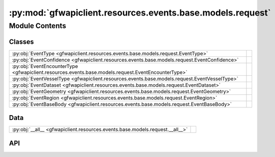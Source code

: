 :py:mod:`gfwapiclient.resources.events.base.models.request`
===========================================================

.. py:module:: gfwapiclient.resources.events.base.models.request

.. autodoc2-docstring:: gfwapiclient.resources.events.base.models.request
   :allowtitles:

Module Contents
---------------

Classes
~~~~~~~

.. list-table::
   :class: autosummary longtable
   :align: left

   * - :py:obj:`EventType <gfwapiclient.resources.events.base.models.request.EventType>`
     - .. autodoc2-docstring:: gfwapiclient.resources.events.base.models.request.EventType
          :summary:
   * - :py:obj:`EventConfidence <gfwapiclient.resources.events.base.models.request.EventConfidence>`
     - .. autodoc2-docstring:: gfwapiclient.resources.events.base.models.request.EventConfidence
          :summary:
   * - :py:obj:`EventEncounterType <gfwapiclient.resources.events.base.models.request.EventEncounterType>`
     - .. autodoc2-docstring:: gfwapiclient.resources.events.base.models.request.EventEncounterType
          :summary:
   * - :py:obj:`EventVesselType <gfwapiclient.resources.events.base.models.request.EventVesselType>`
     - .. autodoc2-docstring:: gfwapiclient.resources.events.base.models.request.EventVesselType
          :summary:
   * - :py:obj:`EventDataset <gfwapiclient.resources.events.base.models.request.EventDataset>`
     - .. autodoc2-docstring:: gfwapiclient.resources.events.base.models.request.EventDataset
          :summary:
   * - :py:obj:`EventGeometry <gfwapiclient.resources.events.base.models.request.EventGeometry>`
     - .. autodoc2-docstring:: gfwapiclient.resources.events.base.models.request.EventGeometry
          :summary:
   * - :py:obj:`EventRegion <gfwapiclient.resources.events.base.models.request.EventRegion>`
     - .. autodoc2-docstring:: gfwapiclient.resources.events.base.models.request.EventRegion
          :summary:
   * - :py:obj:`EventBaseBody <gfwapiclient.resources.events.base.models.request.EventBaseBody>`
     - .. autodoc2-docstring:: gfwapiclient.resources.events.base.models.request.EventBaseBody
          :summary:

Data
~~~~

.. list-table::
   :class: autosummary longtable
   :align: left

   * - :py:obj:`__all__ <gfwapiclient.resources.events.base.models.request.__all__>`
     - .. autodoc2-docstring:: gfwapiclient.resources.events.base.models.request.__all__
          :summary:

API
~~~

.. py:data:: __all__
   :canonical: gfwapiclient.resources.events.base.models.request.__all__
   :value: ['EventBaseBody', 'EventConfidence', 'EventDataset', 'EventEncounterType', 'EventGeometry', 'EventRe...

   .. autodoc2-docstring:: gfwapiclient.resources.events.base.models.request.__all__

.. py:class:: EventType()
   :canonical: gfwapiclient.resources.events.base.models.request.EventType

   Bases: :py:obj:`str`, :py:obj:`enum.Enum`

   .. autodoc2-docstring:: gfwapiclient.resources.events.base.models.request.EventType

   .. rubric:: Initialization

   .. autodoc2-docstring:: gfwapiclient.resources.events.base.models.request.EventType.__init__

   .. py:attribute:: ENCOUNTER
      :canonical: gfwapiclient.resources.events.base.models.request.EventType.ENCOUNTER
      :value: 'ENCOUNTER'

      .. autodoc2-docstring:: gfwapiclient.resources.events.base.models.request.EventType.ENCOUNTER

   .. py:attribute:: FISHING
      :canonical: gfwapiclient.resources.events.base.models.request.EventType.FISHING
      :value: 'FISHING'

      .. autodoc2-docstring:: gfwapiclient.resources.events.base.models.request.EventType.FISHING

   .. py:attribute:: GAP
      :canonical: gfwapiclient.resources.events.base.models.request.EventType.GAP
      :value: 'GAP'

      .. autodoc2-docstring:: gfwapiclient.resources.events.base.models.request.EventType.GAP

   .. py:attribute:: GAP_START
      :canonical: gfwapiclient.resources.events.base.models.request.EventType.GAP_START
      :value: 'GAP_START'

      .. autodoc2-docstring:: gfwapiclient.resources.events.base.models.request.EventType.GAP_START

   .. py:attribute:: LOITERING
      :canonical: gfwapiclient.resources.events.base.models.request.EventType.LOITERING
      :value: 'LOITERING'

      .. autodoc2-docstring:: gfwapiclient.resources.events.base.models.request.EventType.LOITERING

   .. py:attribute:: PORT
      :canonical: gfwapiclient.resources.events.base.models.request.EventType.PORT
      :value: 'PORT'

      .. autodoc2-docstring:: gfwapiclient.resources.events.base.models.request.EventType.PORT

   .. py:attribute:: PORT_VISIT
      :canonical: gfwapiclient.resources.events.base.models.request.EventType.PORT_VISIT
      :value: 'PORT_VISIT'

      .. autodoc2-docstring:: gfwapiclient.resources.events.base.models.request.EventType.PORT_VISIT

.. py:class:: EventConfidence()
   :canonical: gfwapiclient.resources.events.base.models.request.EventConfidence

   Bases: :py:obj:`str`, :py:obj:`enum.Enum`

   .. autodoc2-docstring:: gfwapiclient.resources.events.base.models.request.EventConfidence

   .. rubric:: Initialization

   .. autodoc2-docstring:: gfwapiclient.resources.events.base.models.request.EventConfidence.__init__

   .. py:attribute:: LOW
      :canonical: gfwapiclient.resources.events.base.models.request.EventConfidence.LOW
      :value: '2'

      .. autodoc2-docstring:: gfwapiclient.resources.events.base.models.request.EventConfidence.LOW

   .. py:attribute:: MEDIUM
      :canonical: gfwapiclient.resources.events.base.models.request.EventConfidence.MEDIUM
      :value: '3'

      .. autodoc2-docstring:: gfwapiclient.resources.events.base.models.request.EventConfidence.MEDIUM

   .. py:attribute:: HIGH
      :canonical: gfwapiclient.resources.events.base.models.request.EventConfidence.HIGH
      :value: '4'

      .. autodoc2-docstring:: gfwapiclient.resources.events.base.models.request.EventConfidence.HIGH

.. py:class:: EventEncounterType()
   :canonical: gfwapiclient.resources.events.base.models.request.EventEncounterType

   Bases: :py:obj:`str`, :py:obj:`enum.Enum`

   .. autodoc2-docstring:: gfwapiclient.resources.events.base.models.request.EventEncounterType

   .. rubric:: Initialization

   .. autodoc2-docstring:: gfwapiclient.resources.events.base.models.request.EventEncounterType.__init__

   .. py:attribute:: CARRIER_FISHING
      :canonical: gfwapiclient.resources.events.base.models.request.EventEncounterType.CARRIER_FISHING
      :value: 'CARRIER-FISHING'

      .. autodoc2-docstring:: gfwapiclient.resources.events.base.models.request.EventEncounterType.CARRIER_FISHING

   .. py:attribute:: FISHING_CARRIER
      :canonical: gfwapiclient.resources.events.base.models.request.EventEncounterType.FISHING_CARRIER
      :value: 'FISHING-CARRIER'

      .. autodoc2-docstring:: gfwapiclient.resources.events.base.models.request.EventEncounterType.FISHING_CARRIER

   .. py:attribute:: FISHING_SUPPORT
      :canonical: gfwapiclient.resources.events.base.models.request.EventEncounterType.FISHING_SUPPORT
      :value: 'FISHING-SUPPORT'

      .. autodoc2-docstring:: gfwapiclient.resources.events.base.models.request.EventEncounterType.FISHING_SUPPORT

   .. py:attribute:: SUPPORT_FISHING
      :canonical: gfwapiclient.resources.events.base.models.request.EventEncounterType.SUPPORT_FISHING
      :value: 'SUPPORT-FISHING'

      .. autodoc2-docstring:: gfwapiclient.resources.events.base.models.request.EventEncounterType.SUPPORT_FISHING

   .. py:attribute:: FISHING_BUNKER
      :canonical: gfwapiclient.resources.events.base.models.request.EventEncounterType.FISHING_BUNKER
      :value: 'FISHING-BUNKER'

      .. autodoc2-docstring:: gfwapiclient.resources.events.base.models.request.EventEncounterType.FISHING_BUNKER

   .. py:attribute:: BUNKER_FISHING
      :canonical: gfwapiclient.resources.events.base.models.request.EventEncounterType.BUNKER_FISHING
      :value: 'BUNKER-FISHING'

      .. autodoc2-docstring:: gfwapiclient.resources.events.base.models.request.EventEncounterType.BUNKER_FISHING

   .. py:attribute:: FISHING_FISHING
      :canonical: gfwapiclient.resources.events.base.models.request.EventEncounterType.FISHING_FISHING
      :value: 'FISHING-FISHING'

      .. autodoc2-docstring:: gfwapiclient.resources.events.base.models.request.EventEncounterType.FISHING_FISHING

   .. py:attribute:: FISHING_TANKER
      :canonical: gfwapiclient.resources.events.base.models.request.EventEncounterType.FISHING_TANKER
      :value: 'FISHING-TANKER'

      .. autodoc2-docstring:: gfwapiclient.resources.events.base.models.request.EventEncounterType.FISHING_TANKER

   .. py:attribute:: TANKER_FISHING
      :canonical: gfwapiclient.resources.events.base.models.request.EventEncounterType.TANKER_FISHING
      :value: 'TANKER-FISHING'

      .. autodoc2-docstring:: gfwapiclient.resources.events.base.models.request.EventEncounterType.TANKER_FISHING

   .. py:attribute:: CARRIER_BUNKER
      :canonical: gfwapiclient.resources.events.base.models.request.EventEncounterType.CARRIER_BUNKER
      :value: 'CARRIER-BUNKER'

      .. autodoc2-docstring:: gfwapiclient.resources.events.base.models.request.EventEncounterType.CARRIER_BUNKER

   .. py:attribute:: BUNKER_CARRIER
      :canonical: gfwapiclient.resources.events.base.models.request.EventEncounterType.BUNKER_CARRIER
      :value: 'BUNKER-CARRIER'

      .. autodoc2-docstring:: gfwapiclient.resources.events.base.models.request.EventEncounterType.BUNKER_CARRIER

   .. py:attribute:: SUPPORT_BUNKER
      :canonical: gfwapiclient.resources.events.base.models.request.EventEncounterType.SUPPORT_BUNKER
      :value: 'SUPPORT-BUNKER'

      .. autodoc2-docstring:: gfwapiclient.resources.events.base.models.request.EventEncounterType.SUPPORT_BUNKER

   .. py:attribute:: BUNKER_SUPPORT
      :canonical: gfwapiclient.resources.events.base.models.request.EventEncounterType.BUNKER_SUPPORT
      :value: 'BUNKER-SUPPORT'

      .. autodoc2-docstring:: gfwapiclient.resources.events.base.models.request.EventEncounterType.BUNKER_SUPPORT

.. py:class:: EventVesselType()
   :canonical: gfwapiclient.resources.events.base.models.request.EventVesselType

   Bases: :py:obj:`str`, :py:obj:`enum.Enum`

   .. autodoc2-docstring:: gfwapiclient.resources.events.base.models.request.EventVesselType

   .. rubric:: Initialization

   .. autodoc2-docstring:: gfwapiclient.resources.events.base.models.request.EventVesselType.__init__

   .. py:attribute:: BUNKER
      :canonical: gfwapiclient.resources.events.base.models.request.EventVesselType.BUNKER
      :value: 'BUNKER'

      .. autodoc2-docstring:: gfwapiclient.resources.events.base.models.request.EventVesselType.BUNKER

   .. py:attribute:: CARGO
      :canonical: gfwapiclient.resources.events.base.models.request.EventVesselType.CARGO
      :value: 'CARGO'

      .. autodoc2-docstring:: gfwapiclient.resources.events.base.models.request.EventVesselType.CARGO

   .. py:attribute:: DISCREPANCY
      :canonical: gfwapiclient.resources.events.base.models.request.EventVesselType.DISCREPANCY
      :value: 'DISCREPANCY'

      .. autodoc2-docstring:: gfwapiclient.resources.events.base.models.request.EventVesselType.DISCREPANCY

   .. py:attribute:: CARRIER
      :canonical: gfwapiclient.resources.events.base.models.request.EventVesselType.CARRIER
      :value: 'CARRIER'

      .. autodoc2-docstring:: gfwapiclient.resources.events.base.models.request.EventVesselType.CARRIER

   .. py:attribute:: FISHING
      :canonical: gfwapiclient.resources.events.base.models.request.EventVesselType.FISHING
      :value: 'FISHING'

      .. autodoc2-docstring:: gfwapiclient.resources.events.base.models.request.EventVesselType.FISHING

   .. py:attribute:: GEAR
      :canonical: gfwapiclient.resources.events.base.models.request.EventVesselType.GEAR
      :value: 'GEAR'

      .. autodoc2-docstring:: gfwapiclient.resources.events.base.models.request.EventVesselType.GEAR

   .. py:attribute:: OTHER
      :canonical: gfwapiclient.resources.events.base.models.request.EventVesselType.OTHER
      :value: 'OTHER'

      .. autodoc2-docstring:: gfwapiclient.resources.events.base.models.request.EventVesselType.OTHER

   .. py:attribute:: PASSENGER
      :canonical: gfwapiclient.resources.events.base.models.request.EventVesselType.PASSENGER
      :value: 'PASSENGER'

      .. autodoc2-docstring:: gfwapiclient.resources.events.base.models.request.EventVesselType.PASSENGER

   .. py:attribute:: SEISMIC_VESSEL
      :canonical: gfwapiclient.resources.events.base.models.request.EventVesselType.SEISMIC_VESSEL
      :value: 'SEISMIC_VESSEL'

      .. autodoc2-docstring:: gfwapiclient.resources.events.base.models.request.EventVesselType.SEISMIC_VESSEL

   .. py:attribute:: SUPPORT
      :canonical: gfwapiclient.resources.events.base.models.request.EventVesselType.SUPPORT
      :value: 'SUPPORT'

      .. autodoc2-docstring:: gfwapiclient.resources.events.base.models.request.EventVesselType.SUPPORT

.. py:class:: EventDataset()
   :canonical: gfwapiclient.resources.events.base.models.request.EventDataset

   Bases: :py:obj:`str`, :py:obj:`enum.Enum`

   .. autodoc2-docstring:: gfwapiclient.resources.events.base.models.request.EventDataset

   .. rubric:: Initialization

   .. autodoc2-docstring:: gfwapiclient.resources.events.base.models.request.EventDataset.__init__

   .. py:attribute:: ENCOUNTERS_EVENTS_LATEST
      :canonical: gfwapiclient.resources.events.base.models.request.EventDataset.ENCOUNTERS_EVENTS_LATEST
      :value: 'public-global-encounters-events:latest'

      .. autodoc2-docstring:: gfwapiclient.resources.events.base.models.request.EventDataset.ENCOUNTERS_EVENTS_LATEST

   .. py:attribute:: FISHING_EVENTS_LATEST
      :canonical: gfwapiclient.resources.events.base.models.request.EventDataset.FISHING_EVENTS_LATEST
      :value: 'public-global-fishing-events:latest'

      .. autodoc2-docstring:: gfwapiclient.resources.events.base.models.request.EventDataset.FISHING_EVENTS_LATEST

   .. py:attribute:: GAPS_EVENTS_LATEST
      :canonical: gfwapiclient.resources.events.base.models.request.EventDataset.GAPS_EVENTS_LATEST
      :value: 'public-global-gaps-events:latest'

      .. autodoc2-docstring:: gfwapiclient.resources.events.base.models.request.EventDataset.GAPS_EVENTS_LATEST

   .. py:attribute:: LOITERING_EVENTS_LATEST
      :canonical: gfwapiclient.resources.events.base.models.request.EventDataset.LOITERING_EVENTS_LATEST
      :value: 'public-global-loitering-events:latest'

      .. autodoc2-docstring:: gfwapiclient.resources.events.base.models.request.EventDataset.LOITERING_EVENTS_LATEST

   .. py:attribute:: PORT_VISITS_EVENTS_LATEST
      :canonical: gfwapiclient.resources.events.base.models.request.EventDataset.PORT_VISITS_EVENTS_LATEST
      :value: 'public-global-port-visits-events:latest'

      .. autodoc2-docstring:: gfwapiclient.resources.events.base.models.request.EventDataset.PORT_VISITS_EVENTS_LATEST

.. py:class:: EventGeometry(/, **data: typing.Any)
   :canonical: gfwapiclient.resources.events.base.models.request.EventGeometry

   Bases: :py:obj:`gfwapiclient.base.models.BaseModel`

   .. autodoc2-docstring:: gfwapiclient.resources.events.base.models.request.EventGeometry

   .. rubric:: Initialization

   .. autodoc2-docstring:: gfwapiclient.resources.events.base.models.request.EventGeometry.__init__

   .. py:attribute:: type
      :canonical: gfwapiclient.resources.events.base.models.request.EventGeometry.type
      :type: str
      :value: 'Field(...)'

      .. autodoc2-docstring:: gfwapiclient.resources.events.base.models.request.EventGeometry.type

   .. py:attribute:: coordinates
      :canonical: gfwapiclient.resources.events.base.models.request.EventGeometry.coordinates
      :type: typing.Any
      :value: 'Field(...)'

      .. autodoc2-docstring:: gfwapiclient.resources.events.base.models.request.EventGeometry.coordinates

.. py:class:: EventRegion(/, **data: typing.Any)
   :canonical: gfwapiclient.resources.events.base.models.request.EventRegion

   Bases: :py:obj:`gfwapiclient.base.models.BaseModel`

   .. autodoc2-docstring:: gfwapiclient.resources.events.base.models.request.EventRegion

   .. rubric:: Initialization

   .. autodoc2-docstring:: gfwapiclient.resources.events.base.models.request.EventRegion.__init__

   .. py:attribute:: dataset
      :canonical: gfwapiclient.resources.events.base.models.request.EventRegion.dataset
      :type: str
      :value: 'Field(...)'

      .. autodoc2-docstring:: gfwapiclient.resources.events.base.models.request.EventRegion.dataset

   .. py:attribute:: id
      :canonical: gfwapiclient.resources.events.base.models.request.EventRegion.id
      :type: str
      :value: 'Field(...)'

      .. autodoc2-docstring:: gfwapiclient.resources.events.base.models.request.EventRegion.id

.. py:class:: EventBaseBody(/, **data: typing.Any)
   :canonical: gfwapiclient.resources.events.base.models.request.EventBaseBody

   Bases: :py:obj:`gfwapiclient.http.models.request.RequestBody`

   .. autodoc2-docstring:: gfwapiclient.resources.events.base.models.request.EventBaseBody

   .. rubric:: Initialization

   .. autodoc2-docstring:: gfwapiclient.resources.events.base.models.request.EventBaseBody.__init__

   .. py:attribute:: datasets
      :canonical: gfwapiclient.resources.events.base.models.request.EventBaseBody.datasets
      :type: typing.List[gfwapiclient.resources.events.base.models.request.EventDataset]
      :value: 'Field(...)'

      .. autodoc2-docstring:: gfwapiclient.resources.events.base.models.request.EventBaseBody.datasets

   .. py:attribute:: vessels
      :canonical: gfwapiclient.resources.events.base.models.request.EventBaseBody.vessels
      :type: typing.Optional[typing.List[str]]
      :value: 'Field(...)'

      .. autodoc2-docstring:: gfwapiclient.resources.events.base.models.request.EventBaseBody.vessels

   .. py:attribute:: types
      :canonical: gfwapiclient.resources.events.base.models.request.EventBaseBody.types
      :type: typing.Optional[typing.List[gfwapiclient.resources.events.base.models.request.EventType]]
      :value: 'Field(...)'

      .. autodoc2-docstring:: gfwapiclient.resources.events.base.models.request.EventBaseBody.types

   .. py:attribute:: start_date
      :canonical: gfwapiclient.resources.events.base.models.request.EventBaseBody.start_date
      :type: typing.Optional[datetime.date]
      :value: 'Field(...)'

      .. autodoc2-docstring:: gfwapiclient.resources.events.base.models.request.EventBaseBody.start_date

   .. py:attribute:: end_date
      :canonical: gfwapiclient.resources.events.base.models.request.EventBaseBody.end_date
      :type: typing.Optional[datetime.date]
      :value: 'Field(...)'

      .. autodoc2-docstring:: gfwapiclient.resources.events.base.models.request.EventBaseBody.end_date

   .. py:attribute:: confidences
      :canonical: gfwapiclient.resources.events.base.models.request.EventBaseBody.confidences
      :type: typing.Optional[typing.List[gfwapiclient.resources.events.base.models.request.EventConfidence]]
      :value: 'Field(...)'

      .. autodoc2-docstring:: gfwapiclient.resources.events.base.models.request.EventBaseBody.confidences

   .. py:attribute:: encounter_types
      :canonical: gfwapiclient.resources.events.base.models.request.EventBaseBody.encounter_types
      :type: typing.Optional[typing.List[gfwapiclient.resources.events.base.models.request.EventEncounterType]]
      :value: 'Field(...)'

      .. autodoc2-docstring:: gfwapiclient.resources.events.base.models.request.EventBaseBody.encounter_types

   .. py:attribute:: duration
      :canonical: gfwapiclient.resources.events.base.models.request.EventBaseBody.duration
      :type: typing.Optional[int]
      :value: 'Field(...)'

      .. autodoc2-docstring:: gfwapiclient.resources.events.base.models.request.EventBaseBody.duration

   .. py:attribute:: vessel_groups
      :canonical: gfwapiclient.resources.events.base.models.request.EventBaseBody.vessel_groups
      :type: typing.Optional[typing.List[str]]
      :value: 'Field(...)'

      .. autodoc2-docstring:: gfwapiclient.resources.events.base.models.request.EventBaseBody.vessel_groups

   .. py:attribute:: flags
      :canonical: gfwapiclient.resources.events.base.models.request.EventBaseBody.flags
      :type: typing.Optional[typing.List[str]]
      :value: 'Field(...)'

      .. autodoc2-docstring:: gfwapiclient.resources.events.base.models.request.EventBaseBody.flags

   .. py:attribute:: geometry
      :canonical: gfwapiclient.resources.events.base.models.request.EventBaseBody.geometry
      :type: typing.Optional[gfwapiclient.resources.events.base.models.request.EventGeometry]
      :value: 'Field(...)'

      .. autodoc2-docstring:: gfwapiclient.resources.events.base.models.request.EventBaseBody.geometry

   .. py:attribute:: region
      :canonical: gfwapiclient.resources.events.base.models.request.EventBaseBody.region
      :type: typing.Optional[gfwapiclient.resources.events.base.models.request.EventRegion]
      :value: 'Field(...)'

      .. autodoc2-docstring:: gfwapiclient.resources.events.base.models.request.EventBaseBody.region

   .. py:attribute:: vessel_types
      :canonical: gfwapiclient.resources.events.base.models.request.EventBaseBody.vessel_types
      :type: typing.Optional[typing.List[gfwapiclient.resources.events.base.models.request.EventVesselType]]
      :value: 'Field(...)'

      .. autodoc2-docstring:: gfwapiclient.resources.events.base.models.request.EventBaseBody.vessel_types
